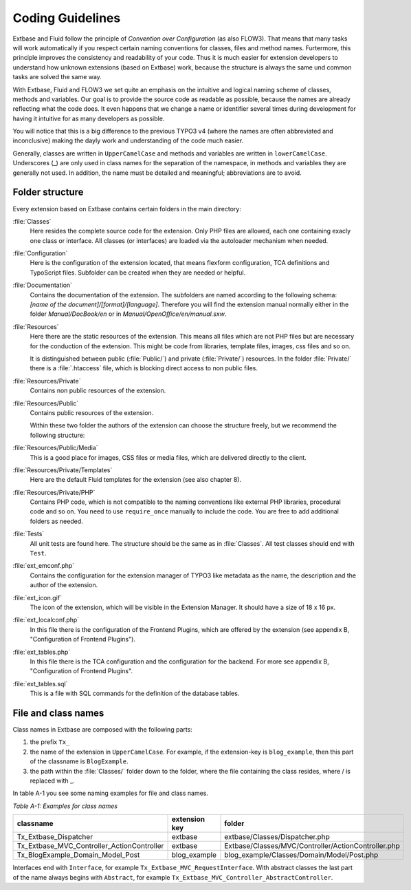 Coding Guidelines
==================================

Extbase and Fluid follow the principle of *Convention over Configuration* (as 
also FLOW3). That means that many tasks will work automatically if you respect
certain naming conventions for classes, files and method names. Furtermore,
this principle improves the consistency and readability of your code. Thus it is 
much easier for extension developers to understand how unknown extensions (based
on Extbase) work, because the structure is always the same und common tasks are
solved the same way.

With Extbase, Fluid and FLOW3 we set quite an emphasis on the intuitive and
logical naming scheme of classes, methods and variables. Our goal is to provide 
the source code as readable as possible, because the names are already 
reflecting what the code does. It even happens that we change a name or
identifier several times during development for having it intuitive for as many 
developers as possible.

You will notice that this is a big difference to the previous TYPO3 v4 (where
the names are often abbreviated and inconclusive) making the dayly
work and understanding of the code much easier. 

Generally, classes are written in ``UpperCamelCase`` and methods and variables are
written in ``lowerCamelCase``. Underscores (_) are only used in class names for the
separation of the namespace, in methods and variables they are generally not 
used. In addition, the name must be detailed and meaningful; abbreviations are
to avoid.

Folder structure
----------------

Every extension based on Extbase contains certain folders in the main directory:

:file:`Classes`
	Here resides the complete source code for the extension. Only PHP files are
	allowed, each one containing exacly one class or interface. All classes (or
	interfaces) are loaded via the autoloader mechanism when needed.

:file:`Configuration`
	Here is the configuration of the extension located, that means 
	flexform configuration, TCA definitions and TypoScript files. Subfolder can
	be created when they are needed or helpful.

:file:`Documentation`
	Contains the documentation of the extension. The subfolders are named according to
	the following schema: *[name of the document]/[format]/[language]*. Therefore
	you will find the extension manual normally either in the folder 
	*Manual/DocBook/en* or in *Manual/OpenOffice/en/manual.sxw*.

:file:`Resources`
	Here there are the static resources of the extension. This means all files 
	which are not PHP files but are necessary for the conduction of the
	extension. This might be code from libraries, template files, images,
	css files and so on.

	It is distinguished between public (:file:`Public/`) and private (:file:`Private/`)
	resources. In the folder :file:`Private/` there is a :file:`.htaccess` file,
	which is blocking direct access to non public files.

:file:`Resources/Private`
	Contains non public resources of the extension.

:file:`Resources/Public`
	Contains public resources of the extension.

	Within these two folder the authors of the extension can choose the 
	structure freely, but we recommend the following structure:

:file:`Resources/Public/Media`
	This is a good place for images, CSS files or media files, which are delivered directly to the client.

:file:`Resources/Private/Templates`
	Here are the default Fluid templates for the extension (see also chapter 8).

:file:`Resources/Private/PHP`
	Contains PHP code, which is not compatible to the naming conventions like
	external PHP libraries, procedural code and so on. You need to use
	``require_once`` manually to include the code. You are free to add additional 
	folders as needed.

:file:`Tests`
	All unit tests are found here. The structure should be the same as in :file:`Classes`. 
	All test classes should end with ``Test``.

:file:`ext_emconf.php`
	Contains the configuration for the extension manager of TYPO3 like metadata 
	as the name, the description and the author of the extension.

:file:`ext_icon.gif`
	The icon of the extension, which will be visible in the Extension Manager. 
	It should have a size of 18 x 16 px.

:file:`ext_localconf.php`
	In this file there is the configuration of the Frontend Plugins, which are 
	offered by the extension (see appendix B, "Configuration of Frontend Plugins").

:file:`ext_tables.php`
	In this file there is the TCA configuration and the configuration for the
	backend. For more see appendix B, "Configuration of Frontend Plugins".

:file:`ext_tables.sql`
	This is a file with SQL commands for the definition of the database tables.

File and class names
------------------------

Class names in Extbase are composed with the following parts:

#. the prefix ``Tx_`` 
#. the name of the extension in ``UpperCamelCase``. For example, if the extension-key
   is ``blog_example``, then this part of the classname is ``BlogExample``.
#. the path within the :file:`Classes/` folder down to the folder, where the file
   containing the class resides, where / is replaced with _.

In table A-1 you see some naming examples for file and class names.

*Table A-1: Examples for class names*

+--------------------------------------------+---------------+-----------------------------------------------------+
| classname                                  | extension key | folder                                              |
+============================================+===============+=====================================================+
| Tx_Extbase_Dispatcher                      | extbase       | extbase/Classes/Dispatcher.php                      |
+--------------------------------------------+---------------+-----------------------------------------------------+
| Tx_Extbase_MVC_Controller_ActionController | extbase       | Extbase/Classes/MVC/Controller/ActionController.php |
+--------------------------------------------+---------------+-----------------------------------------------------+
| Tx_BlogExample_Domain_Model_Post           | blog_example  | blog_example/Classes/Domain/Model/Post.php          |
+--------------------------------------------+---------------+-----------------------------------------------------+

Interfaces end with ``Interface``, for example ``Tx_Extbase_MVC_RequestInterface``.
With abstract classes the last part of the name always begins with ``Abstract``,
for example ``Tx_Extbase_MVC_Controller_AbstractController``.